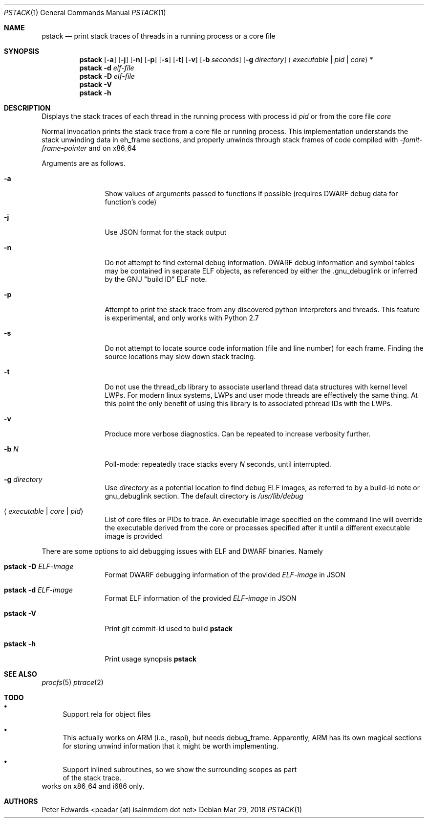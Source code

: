 .\" $Id: pstack.1,v 1.2 2007/02/28 00:36:13 peadar Exp $
.\"
.Dd Mar 29, 2018
.Dt PSTACK 1
.Os
.Sh NAME
.Nm pstack
.Nd print stack traces of threads in a running process or a core file
.Sh SYNOPSIS
.Nm
.Op Fl a
.Op Fl j
.Op Fl n
.Op Fl p
.Op Fl s
.Op Fl t
.Op Fl v
.Op Fl b Ar seconds
.Op Fl g Ar directory
.Aq Ar executable | pid | core
*
.Nm
.Fl d Ar elf-file
.Nm
.Fl D Ar elf-file
.Nm
.Fl V
.Nm
.Fl h
.Sh DESCRIPTION
Displays the stack traces of each thread in the running process with process
id
.Ar pid
or from the core file
.Ar core
.Pp
Normal invocation prints the stack trace from a core file or running
process. This implementation understands the stack unwinding data in eh_frame
sections, and properly unwinds through stack frames of code compiled with 
.Em -fomit-frame-pointer
and on x86_64
.Pp
Arguments are as follows.
.Bl -tag -width Fl
.It Fl a
Show values of arguments passed to functions if possible (requires DWARF debug
data for function's code)
.It Fl j
Use JSON format for the stack output
.It Fl n
Do not attempt to find external debug information. DWARF debug information
and symbol tables may be contained in separate ELF objects, as referenced
by either the .gnu_debuglink or inferred by the GNU "build ID" ELF note.
.It Fl p
Attempt to print the stack trace from any discovered python interpreters
and threads. This feature is experimental, and only works with Python 2.7
.It Fl s
Do not attempt to locate source code information (file and line number) for
each frame. Finding the source locations may slow down stack tracing.
.It Fl t
Do not use the thread_db library to associate userland thread data
structures with kernel level LWPs. For modern linux systems, LWPs and
user mode threads are effectively the same thing. At this point the only
benefit of using this library is to associated pthread IDs with the LWPs.
.It Fl v
Produce more verbose diagnostics. Can be repeated to increase verbosity further.
.It Fl b Ar N
Poll-mode: repeatedly trace stacks every
.Ar N
seconds, until interrupted.
.It Fl g Ar directory
Use
.Ar directory
as a potential location to find debug ELF images, as referred to by a build-id note
or gnu_debuglink section. The default directory is
.Pa /usr/lib/debug
.It Aq Ar executable | core | pid
List of core files or PIDs to trace. An executable image specified on
the command line will override the executable derived from the core
or processes specified after it until a different executable image
is provided
.El
.Pp
There are some options to aid debugging issues with ELF and DWARF binaries. Namely
.Bl -tag -width Fl
.It Nm Fl D Ar ELF-image
Format DWARF debugging information of the provided
.Ar ELF-image
in JSON
.It Nm Fl d Ar ELF-image
Format ELF information of the provided
.Ar ELF-image
in JSON
.It Nm Fl V
Print git commit-id used to build
.Nm
.It Nm Fl h
Print usage synopsis
.Nm
.El
.Sh SEE ALSO
.Xr procfs 5
.Xr ptrace 2
.Sh TODO
.Bl -bullet
.It
Support rela for object files
.It
This actually works on ARM (i.e., raspi), but needs debug_frame. Apparently,
ARM has its own magical sections for storing unwind information that it might
be worth implementing.
.It
Support inlined subroutines, so we show the surrounding scopes as part
  of the stack trace.
.El
works on x86_64 and i686 only.
.Sh AUTHORS
Peter Edwards <peadar (at) isainmdom dot net>
